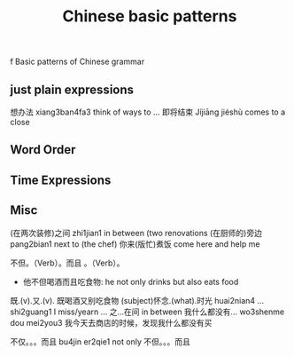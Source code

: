 :PROPERTIES:
:ID:       d2b75711-ccdf-46f8-b645-f82a43bf2a36
:END:
#+title: Chinese basic patterns

f Basic patterns of Chinese grammar
** just plain expressions
想办法 xiang3ban4fa3 think of ways to ...
即将结束 Jíjiāng jiéshù comes to a close
** Word Order
** Time Expressions
** Misc
(在两次装修)之间 zhi1jian1 in between (two renovations
(在厨师的)旁边 pang2bian1 next to (the chef)
你来(版忙)煮饭 come here and help me 

不但。（Verb）。而且 。（Verb）。
- 他不但喝酒而且吃食物: he not only drinks but also eats food
既.(v).又.(v).
既喝酒又别吃食物
(subject)怀念.(what).时光 huai2nian4 ... shi2guang1 I miss/yearn ...
之...在间 in between
我什么都没有... wo3shenme dou mei2you3
我今天去商店的时候，发现我什么都没有买

不仅。。。而且 bu4jin er2qie1 not only
不但。。。而且
